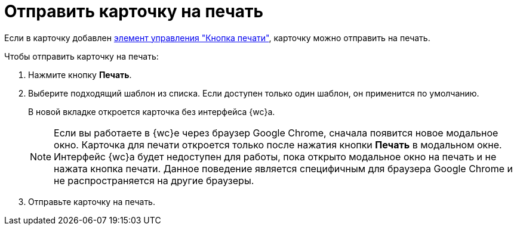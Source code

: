 = Отправить карточку на печать

Если в карточку добавлен xref:appendix/print-button.adoc[элемент управления "Кнопка печати"], карточку можно отправить на печать.

.Чтобы отправить карточку на печать:
. Нажмите кнопку *Печать*.
. Выберите подходящий шаблон из списка. Если доступен только один шаблон, он применится по умолчанию.
+
В новой вкладке откроется карточка без интерфейса {wc}а.
+
NOTE: Если вы работаете в {wc}е через браузер Google Chrome, сначала появится новое модальное окно. Карточка для печати откроется только после нажатия кнопки *Печать* в модальном окне. Интерфейс {wc}а будет недоступен для работы, пока открыто модальное окно на печать и не нажата кнопка печати. Данное поведение является специфичным для браузера Google Chrome и не распространяется на другие браузеры.
+
. Отправьте карточку на печать.
